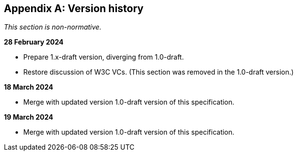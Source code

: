 [appendix]
== Version history

_This section is non-normative._

*28 February 2024*

* Prepare 1.x-draft version, diverging from 1.0-draft.
* Restore discussion of W3C VCs. (This section was removed in the 1.0-draft version.)

*18 March 2024*

* Merge with updated version 1.0-draft version of this specification.

*19 March 2024*

* Merge with updated version 1.0-draft version of this specification.

